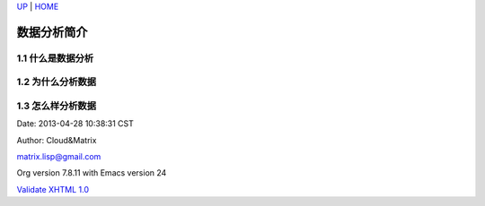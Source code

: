 `UP <index.html>`__ \| `HOME <index.html>`__

数据分析简介
--------------

1.1 什么是数据分析
~~~~~~~~~~~~~~~~~~

1.2 为什么分析数据
~~~~~~~~~~~~~~~~~~

1.3 怎么样分析数据
~~~~~~~~~~~~~~~~~~

Date: 2013-04-28 10:38:31 CST

Author: Cloud&Matrix

`matrix.lisp@gmail.com <mailto:matrix.lisp@gmail.com>`__

Org version 7.8.11 with Emacs version 24

`Validate XHTML 1.0 <http://validator.w3.org/check?uri=referer>`__
